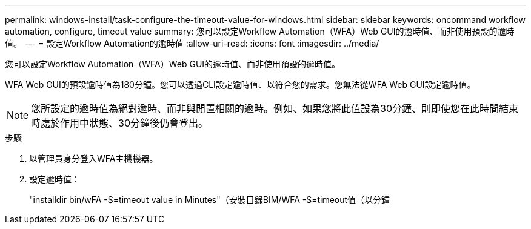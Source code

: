 ---
permalink: windows-install/task-configure-the-timeout-value-for-windows.html 
sidebar: sidebar 
keywords: oncommand workflow automation, configure, timeout value 
summary: 您可以設定Workflow Automation（WFA）Web GUI的逾時值、而非使用預設的逾時值。 
---
= 設定Workflow Automation的逾時值
:allow-uri-read: 
:icons: font
:imagesdir: ../media/


[role="lead"]
您可以設定Workflow Automation（WFA）Web GUI的逾時值、而非使用預設的逾時值。

WFA Web GUI的預設逾時值為180分鐘。您可以透過CLI設定逾時值、以符合您的需求。您無法從WFA Web GUI設定逾時值。


NOTE: 您所設定的逾時值為絕對逾時、而非與閒置相關的逾時。例如、如果您將此值設為30分鐘、則即使您在此時間結束時處於作用中狀態、30分鐘後仍會登出。

.步驟
. 以管理員身分登入WFA主機機器。
. 設定逾時值：
+
"installdir bin/wFA -S=timeout value in Minutes"（安裝目錄BIM/WFA -S=timeout值（以分鐘


